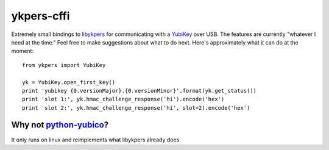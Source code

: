 =============
 ykpers-cffi
=============


Extremely small bindings to `libykpers`_ for communicating with a `YubiKey`_
over USB. The features are currently "whatever I need at the time." Feel free
to make suggestions about what to do next. Here's approximately what it can do
at the moment::

  from ykpers import YubiKey

  yk = YubiKey.open_first_key()
  print 'yubikey {0.versionMajor}.{0.versionMinor}'.format(yk.get_status())
  print 'slot 1:', yk.hmac_challenge_response('hi').encode('hex')
  print 'slot 2:', yk.hmac_challenge_response('hi', slot=2).encode('hex')


Why not `python-yubico`_?
=========================

It only runs on linux and reimplements what libykpers already does.


.. _libykpers: https://github.com/Yubico/yubikey-personalization
.. _YubiKey: http://www.yubico.com/
.. _python-yubico: https://github.com/Yubico/python-yubico
